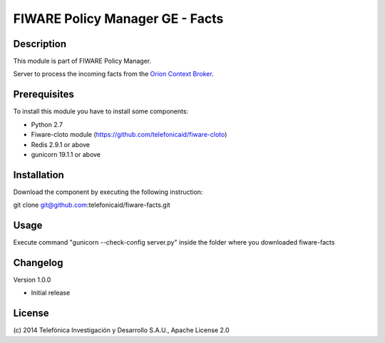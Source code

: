 FIWARE Policy Manager GE - Facts
____________________

| |Build Status| |Coverage Status| |Pypi Version| |Pypi License|

Description
===========

This module is part of FIWARE Policy Manager.

Server to process the incoming facts from the `Orion Context Broker <http://catalogue.fi-ware.org/enablers/publishsubscribe-context-broker-orion-context-broker>`__.

Prerequisites
=============
To install this module you have to install some components:

- Python 2.7
- Fiware-cloto module (https://github.com/telefonicaid/fiware-cloto)
- Redis 2.9.1 or above
- gunicorn 19.1.1 or above

Installation
============
Download the component by executing the following instruction:

git clone git@github.com:telefonicaid/fiware-facts.git

Usage
=====

Execute command "gunicorn --check-config server.py" inside the folder where you downloaded fiware-facts

Changelog
=========
Version 1.0.0

* Initial release

License
=======

\(c) 2014 Telefónica Investigación y Desarrollo S.A.U., Apache License 2.0

.. IMAGES

.. |Build Status| image:: https://travis-ci.org/telefonicaid/fiware-facts.svg?branch=develop
   :target: https://travis-ci.org/telefonicaid/fiware-facts
.. |Coverage Status| image:: https://coveralls.io/repos/telefonicaid/fiware-facts/badge.png?branch=develop
    :target: https://coveralls.io/r/telefonicaid/fiware-facts
.. |Pypi Version| image:: https://pypip.in/v/fiware-facts/badge.png
   :target: https://pypi.python.org/pypi/fiware-facts/
.. |Pypi License| image:: https://pypip.in/license/fiware-facts/badge.png
   :target: https://pypi.python.org/pypi/fiware-facts/

